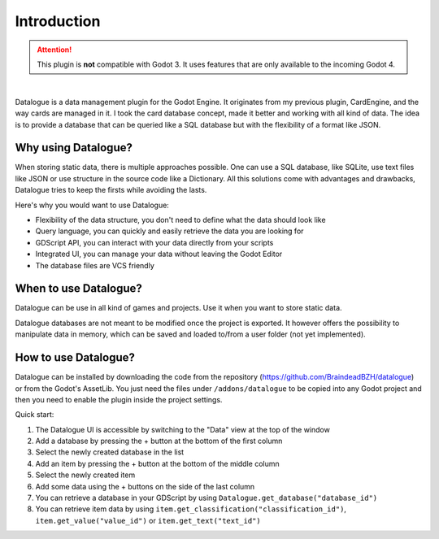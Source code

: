 Introduction
============

.. attention::
  This plugin is **not** compatible with Godot 3.
  It uses features that are only available to the incoming Godot 4.


.. image:: https://github.com/BraindeadBZH/datalogue/raw/master/screenshots/main_ui.png

|

Datalogue is a data management plugin for the Godot Engine.
It originates from my previous plugin, CardEngine, and the way cards are
managed in it.
I took the card database concept, made it better and working with all kind of
data.
The idea is to provide a database that can be queried like a SQL database but
with the flexibility of a format like JSON.


Why using Datalogue?
--------------------

When storing static data, there is multiple approaches possible.
One can use a SQL database, like SQLite, use text files like JSON or use
structure in the source code like a Dictionary.
All this solutions come with advantages and drawbacks, Datalogue tries to keep
the firsts while avoiding the lasts.

Here's why you would want to use Datalogue:

* Flexibility of the data structure, you don't need to define what the data
  should look like
* Query language, you can quickly and easily retrieve the data you are
  looking for
* GDScript API, you can interact with your data directly from your scripts
* Integrated UI, you can manage your data without leaving the Godot Editor
* The database files are VCS friendly



When to use Datalogue?
----------------------

Datalogue can be use in all kind of games and projects.
Use it when you want to store static data.

Datalogue databases are not meant to be modified once the project is exported.
It however offers the possibility to manipulate data in memory, which can be
saved and loaded to/from a user folder (not yet implemented).


How to use Datalogue?
---------------------

Datalogue can be installed by downloading the code from the repository
(https://github.com/BraindeadBZH/datalogue) or from the Godot's AssetLib.
You just need the files under ``/addons/datalogue`` to be copied into any Godot
project and then you need to enable the plugin inside the project settings.

Quick start:

#. The Datalogue UI is accessible by switching to the "Data" view at the top of
   the window
#. Add a database by pressing the + button at the bottom of the first column
#. Select the newly created database in the list
#. Add an item by pressing the + button at the bottom of the middle column
#. Select the newly created item
#. Add some data using the + buttons on the side of the last column
#. You can retrieve a database in your GDScript by using
   ``Datalogue.get_database("database_id")``
#. You can retrieve item data by using
   ``item.get_classification("classification_id")``,
   ``item.get_value("value_id")`` or
   ``item.get_text("text_id")``
